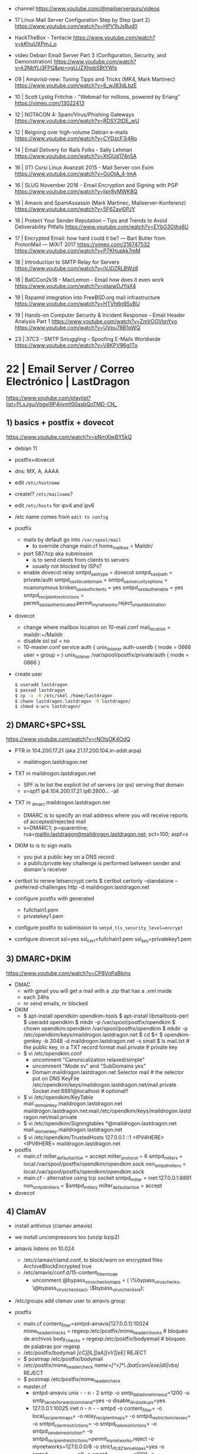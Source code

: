 - channel https://www.youtube.com/@mailserverguru/videos

- 17 Linux Mail Server Configuration Step by Step (part 2)
  https://www.youtube.com/watch?v=HPV1hJsRud0

- HackTheBox - Tentacle
  https://www.youtube.com/watch?v=kKhuUXPmJ_o

- video Debian Email Server Part 3 (Configuration, Security, and Demonstration)
  https://www.youtube.com/watch?v=k3NbYLj3FPQ&pp=ygUJZXhpbSBtYWls

- 09 | Amavisd-new: Tuning Tipps and Tricks (MK4, Mark Martinec)  https://www.youtube.com/watch?v=6_wJ83dLbzE
- 10 | Scott Lystig Fritchie - "Webmail for millions, powered by Erlang" https://vimeo.com/13022413
- 12 | NOTACON 4: Spam/Virus/Phishing Gateways https://www.youtube.com/watch?v=RDSY2tDE_wU
- 12 | Reigning over high-volume Debian e-mails https://www.youtube.com/watch?v=CYDzcF3i4Ro
- 14 | Email Delivery for Rails Folks - Sally Lehman https://www.youtube.com/watch?v=XtGUd174n5A
- 16 | (IT) Corsi Linux Avanzati 2015 - Mail Server con Exim https://www.youtube.com/watch?v=GoOtA_4-ImA
- 16 | SLUG November 2016 - Email Encryption and Signing with PGP https://www.youtube.com/watch?v=Ijpr8yMWK8Q
- 16 | Amavis and SpamAssassin (Mark Martinec, Mailserver-Konferenz) https://www.youtube.com/watch?v=5F6Zayl0PJY
- 16 | Protect Your Sender Reputation – Tips and Trends to Avoid Deliverability Pitfalls https://www.youtube.com/watch?v=EYbG3Gths6U
- 17 | Encrypted Email: how hard could it be? ― Bart Butler from ProtonMail ― MiXiT 2017 https://vimeo.com/216747532 https://www.youtube.com/watch?v=P7KHupkk7mM
- 18 | Introduction to SMTP Relay for Servers https://www.youtube.com/watch?v=iVJDZRLBWz8
- 18 | BalCCon2k18 - MacLemon - Email how does it even work https://www.youtube.com/watch?v=ptaiwDJYqX4
- 19 | Rspamd integration into FreeBSD.org mail infrastructure https://www.youtube.com/watch?v=HTVh6n9SvBU
- 19 | Hands-on Computer Security & Incident Response -- Email Header Analysis Part 1
  https://www.youtube.com/watch?v=ZmVOGVbnYvo
  https://www.youtube.com/watch?v=UVpu78B1pWQ
- 23 | 37C3 - SMTP Smuggling – Spoofing E-Mails Worldwide https://www.youtube.com/watch?v=V8KPV96g1To
* 22 | Email Server / Correo Electrónico | LastDragon

https://www.youtube.com/playlist?list=PLxJguiVqgxl9P4jiymf00asbQoTMD-CN_

** 1) basics + postfix + dovecot

https://www.youtube.com/watch?v=pNmXlwBY5kQ

- debian 11
- postfix+dovecot
- dns: MX, A, AAAA
- edit =/etc/hostname=
- create!? =/etc/mailname=?
- edit =/etc/hosts= for ipv4 and ipv6
- /etc name comes from ~edit to config~

- postfix
  - mails by default go into =/var/spool/mail=
    - to override change main.cf
      home_mailbox = Maildir/
  - port 587/tcp aka submission
    - is to send clients from clients to servers
    - usually not blocked by ISPs?
  - enable dovecot relay
    smtpd_sasl_type = dovecot
    smtpd_sasl_path = private/auth
    smtpd_sasl_local_domain =
    smtpd_sasl_security_options = noanonymous
    broken_sasl_auth_clients = yes
    smtpd_sasl_auth_enable = yes
    smtpd_recipient_restrictions = permit_sasl_authenticated,permit_mynetworks,reject_unaut_destination

- dovecot
  - change where mailbox location on 10-mail.conf
    mail_location = maildir:~/Maildir
  - disable ssl
    ssl = no
  - 10-master.conf
    service auth {
      unix_listener auth-userdb {
        mode = 0666
        user =
        group =
    }
    unix_listener /var/spool/postfix/private/auth {
      mode = 0666
    }

- create user
  #+begin_src sh
    $ useradd lastdragon
    $ passwd lastdragon
    $ cp -a -R /etc/skel /home/lastdragon
    $ chwon lastdragon.lastdragon -R lastdragon/
    $ chmod o-wrx lastdragon/
  #+end_src

** 2) DMARC+SPC+SSL

https://www.youtube.com/watch?v=rNOIsOK4OdQ

- PTR in 104.200.17.21 (aka 21.17.200.104.in-addr.arpa)
  - maildrogon.lastdragon.net

- TXT in maildrogon.lastdragon.net
  - SPF is to list the explicit list of servers (or ips) serving that domain
  - v=spf1
    ip4:104.200.17.21
    ip6:2600...
    -all

- TXT in _dmarc.maildrogon.lastdragon.net
  - DMARC is to specify an mail address where you will receive reports
    of accepted/rejected mail
  - v=DMARC1;
    p=quarentine;
    rua=mailto:lastdragon@maildrogon.lastdragon.net;
    pct=100;
    aspf=s

- DKIM to is to sign mails
  - you put a public key on a DNS record
  - a public/private key challenge is performed between sender and domain's receiver

- certbot to renew letsencrypt certs
  $ certbot certonly --standalone --preferred-challenges http -d maildrogon.lastdragon.net

- configure postfix with generated
  - fullchain1.pem
  - privatekey1.pem

- configure postfix to submission to
  ~smtpd_tls_security_level=encrypt~

- configure dovecot
  ssl=yes
  ssl_cert=fullchain1.pem
  ssl_key=privatekey1.pem

** 3) DMARC+DKIM

https://www.youtube.com/watch?v=CP8VoPaBkms

- DMAC
  - with gmail you will get a mail with a .zip that has a .xml inside
  - each 24hs
  - nr send emails, nr blocked

- DKIM
  - $ apt-install opendkim opendkim-tools
    $ apt-install libmailtools-perl
    $ useradd opendkim
    $ mkdir -p /var/spool/postfix/opendkim
    $ chown opendkim:opendkim /var/spool/postfix/opendkim
    $ mkdir -p /etc/opendkim/keys/maildrogon.lastdragon.net
    $ cd $<
    $ opendkim-genkey -b 2048 -d maildrogon.lastdragon.net -s small
    $ ls
     mail.txt     # the public key, in a TXT record format
     mail.private # private key
  - $ vi /etc/opendkim.conf
    - uncomment "Canonicalization relaxed/simple"
    - uncomment "Mode sv" and "SubDomains yes"
    - Domain maildrogon.lastdragon.net
      Selector mail # the selector put on DNS
      KeyFile /etc/opendkim/keys/maildrogon.lastdragon.net/mail.private
      Socket  inet:8891@localhost # optional!!
  - $ vi /etc/opendkim/KeyTable
    mail._domainkey.maildrogon.lastdragon.net maildrogon.lastdragon.net:mail:/etc/opendkim/keys/maildrogon.lastdragon.net/mail.private
  - $ vi /etc/opendkim/Signingtables
    *@maildrogon.lastdragon.net mail._domainkey.maildrogon.lastdragon.net
  - $ vi /etc/opendkim/TrustedHosts
    127.0.0.1
    ::1
    <IPV4HERE>
    <IPV6HERE>
    maildrogon.lastdragon.net

- postfix
  - main.cf
    milter_default_action = accept
    milter_protocol       = 6
    smtpd_milters         = local:/var/spool/postfix/opendkim/opendkim.sock
    non_smtpd_milters     = local:/var/spool/postfix/opendkim/opendkim.sock
  - main.cf - alternative using tcp socket
    smtpd_milter          = inet:127.0.0.1:8891
    non_smtpd_milters     = $smtpd_milters
    milter_default_action = accept

- dovecot

** 4) ClamAV

- install antivirus (clamav amavis)
- we install uncompressors too (unzip bzip2)

- amavis listens on 10.024
  - /etc/clamav/clamd.conf, to block/warn on encrypted files
    ArchiveBlockEncrypted true
  - /etc/amavis/conf.d/15-content_filter_mode
    - uncomment
      @bypass_virus_checks_maps = (
        \%bypass_virus_checks,
        \@bypass_virus_checks_acl,
        \$bypass_virus_checks_re);

- /etc/groups
  add clamav user to amavis group

- postfix
  - main.cf
    content_filter=smtpd-amavis[127.0.0.1]:10024
    mime_header_checks = regexp:/etc/postfix/mime_header_checks # bloqueo de archivos
    body_checks = regexp:/etc/postfix/bodyemail # bloqueo de palabras por regexp
  - /etc/postfix/bodymail
    /[cC][lL][aA][vV][eE]/ REJECT
  - $ postmap /etc/postfix/bodymail
  - /etc/postfix/mime_header_check
    /name=[^>]*\.(bat|com|exe|dll|vbs)/ REJECT
  - $ postmap /etc/postfix/mime_header_check
  - master.cf
    - smtpd-amavis unix - - n - 2 smtp
      -o smtp_data_done_timeout=1200
      -o smtp_send_xforward_command=yes
      -o disable_dns_lookups=yes
    - 127.0.0.1:10025 inet n - n - - smtpd
      -o content_filter=
      -o local_recipient_maps=
      -o relay_recipient_maps=
      -o smtpd_restriction_classes=
      -o smtpd_client_restrictions=
      -o smtpd_helo_restrictions=
      -o smtpd_sender_restriction=
      -o smtpd_recipient_restrictions=permit_mynetworks,reject
      -o mynetworks=127.0.0.0/8
      -o strict_rfc821_envelopes=yes
      -o smtpd_error_sleep_time=0
      -o smptd_soft_error_limit=1001
      -o smtpd_hard_error_limit=1000

** 5) Spamassassin

- install dependencies
  $ sudo apt install spamassassin spamc razor pyzor
  - pipes interface for spamassassin
  - razor & pyrazor are extension modules (?)

- add user
  $ useradd spamd -s /bin/false
  $ mkdir /home/spamd
  $ chown spamd:spamd /home/spamd

- /etc/default/spamassassin
  OPTIONS="--create-prefs --max-children 5 --helper-home-dir"
  CRON=1 # to update spam signatures (sa-update) each day

- /etc/mail/spamassassin/local.cf
  rewrite_header Subject *****SPAM*****
  required_score 5.0 # sets threshold
  use_bayes 1
  bayes_auto_learn 1

- check config is ok
  $ spamassassin --lint

- /etc/postfix/master.cf
  - smtp...
    -o content_filter=spamassassin
  - spamassassin unix - n n  - - pipe user=smapd argv=/usr/bin/spamc -s 20971520-f -e /usr/bin/sendmail -oi -f ${sender} ${recipient}
    - where 20971520 (20M) is the max size of things to verify

* 20 | Building a Functional Email Server with Dominick LoBraico

- video https://www.youtube.com/watch?v=cM6mRLvFw54

- replacing XXXX?
  - INI config format, key=value, section {}
  - advanced macros (looked to function calls)
  - non explicit routing of mails

- wanted to change
  - because they were scared of making changes
  - configuration required specialized knowledge on the configuration DSL

- final product
  - written and configurable on OCaml

- benefits
  - tools: using editor tools for the configuration language
    - jump to definition
    - checks for unused values
    - exhaustive case match
  - culture: people treat code and configuration different
    - refactoring
    - testing

- downsides
  - needs to keep it up to date with smtp

* 20 | Building an Ubuntu mail server with Postfix, Amavis, SpamAssassin, ClamAV, Dovecot, and OpenDMARC

https://www.youtube.com/watch?v=6SfXXtb-nHM

- blogposts
  - postfix https://web.archive.org/web/20220217012541/https://www.sidequestninja.com/blog/hello-world-this-is-an-email/
  - amavis https://web.archive.org/web/20220217012645/https://www.sidequestninja.com/blog/hello-world-this-is-an-email-part-2/
  - postgresql https://web.archive.org/web/20220217012747/https://www.sidequestninja.com/blog/hello-world-this-is-an-email-part-3/
  - dovecot https://web.archive.org/web/20220217012855/https://www.sidequestninja.com/blog/hello-world-this-is-an-email-part-4/
  - spf,dkim,dmarc https://web.archive.org/web/20220217012924/https://www.sidequestninja.com/blog/hello-world-this-is-an-email-part-5/

#+NAME: main.cf
#+begin_src conf
  # "mydomain" is by default equal to "myhostname" TLD
  # "myorigin" is by default equal to "myhostname"
  myorigin                 = $mydomain
  masquerade_domains       = $mydomain # helps strip TLD (?)
  myhostname               = mail.example.com
  mydestination            = $myhostname, localhost.$mydomain, $mydomain
  smtpd_relay_restrictions = permit_mynetworks,permit_sasl_authenticated,defer_unauth_destination

  smtpd_tls_cert_file         = /etc/letsencrypt/live/example.com/fullchain.pem
  smtpd_tls_key_file          = /etc/letsencrypt/live/example.com/privkey.pem
  smtpd_tls_dh1024_param_file = /etc/letsencrypt/ssl-dhparams.pem
  smtpd_tls_security_level    = may # since we can't require it, to receive
  smtp_tls_security_level     = may # to send
  smtp_tls_loglevel           = 1
#+end_src

#+NAME: master.cf
#+begin_src conf
  smtp       inet n - y - - smtpd
  submission inet n - y - - smtpd
    -o syslog_name=postfix/submission
    -o smtpd_tls_wrappermode=no         # disable a legacy mode
    -o smtpd_tls_security_level=encrypt # disable non encrypted
    -o smtpd_sasls_auth_enable=yes
    -o smtpd_relay_restrictions=permit_mynetworks,permit_sasl_authenticated,defer
  cleanup unix n - y - 0 cleanup
    -o header_checks=regexp:/etc/postfix/header_checks
#+end_src

#+NAME: /etc/postfix/header_checks
#+begin_src
/^Received:.*with ESMTPSA/ IGNORE
#+end_src

** postfix virtual mailbox / postgres

$ sudo groupadd mailreader
$ sudo useradd -g mailreader -d /home/mail -s /sbin/nologin mailreader
$ sudo mkdir /home/mail
$ sudo chown mailreader:mailreader /home/mail
$ sudo apt-get install postgresql postfix-pgsql

#+begin_src sql
  CREATE USER mailreader_admin;
  -- \password mailreader_admin
  CREATE DATABASE mail WITH OWNER mailreader_admin;
  -- \c mail
  REVOKE CREATE ON SCHEMA public FROM PUBLIC;
  REVOKE USAGE  ON SCHEMA public FROM PUBLIC;

  GRANT CREATE ON SCHEMA public to mailreader_admin;
  GRANT USAGE  ON SCHEMA public to mailreader_admin;
  ALTER SCHEMA public OWNER TO mailreader_admin;

  CREATE TABLE users (
    email TEXT PRIMARY KEY,
    password TEXT NOT NULL,
    realname TEXT,
    maildir TEXT NOT NULL,
    created TIMESTAMP WITH TIME ZONE DEFAULT now()
  );
#+end_src

#+NAME: /etc/postgresql/10/main/pg_hba.conf
#+begin_src conf
  # TYPE DATABASE USER METHOD
  # TYPE DATABASE USER ADDRESS METHOD
  local all postgres         peer
  # comment out # local all all              peer
  # comment out # host  all all 127.0.0.1/32 md5
  # comment out # host  all all ::1/128      md5
  host  mail mailreader       127.0.0.1/32 md5
  host  mail mailreader       ::1/128      md5
  local mail mailreader_admin              md5
#+end_src

$ sudo apt-get install dovecot-imap dovecot-pgsql
$ doveadm pw -l # list password hashing algorithms
$ doveadm pw -s PBKDF2

#+begin_src sql
  insert into users (
    email,
    password,
    realname,
    maildir
  ) values (
    'octavius@example.com',
    '{PBKDF2}alkjqpwxqj' -- what "doveadm pw -s PBKDF2" returned
    'Octavius the OCtopus',
    'octavius/'
  );
#+end_src


#+begin_src sql
  create table transports (
    domain text primary key,
    gid integer unique not null,
    transport text not null
  );

  insert into transports (
    domain,
    gid,
    transport
  ) values (
    'example.com',
    1002,
    'virtual:' -- final destination
  );
#+end_src


#+begin_src sql
  create table aliases (
    alias text primary key,
    email text not null
  );

  insert into aliases (
    alias,
    email
  ) values (
    'octaviustheoctopus@example.com', -- '@example.com' would be a "catch-all", not recommended
    'octavius@example.com'
  );
#+end_src


#+begin_src sql
  GRANT USAGE ON SCHEMA public TO mailreader;
  GRANT SELECT ON ALL TABLES IN SCHEMA public TO mailreader;
#+end_src

#+NAME: /etc/postfix/pgsql/mailboxes.cf
#+begin_src
  user=mailreader
  password=your_mailreader_password
  dbname=mail
  table=mail
  select_field=maildir
  where_field=email
  hosts=localhot
#+end_src

#+NAME: /etc/postfix/pgsql/transport.cf
#+begin_src
  user=mailreader
  password=your_mailreader_password
  dbname=mail
  table=transports
  select_field=transport
  where_field=domain
  hosts=localhost
#+end_src

#+NAME: /etc/postfix/pgsql/alias.cf SELECT email FROM aliases WHERE alias = "some@example.com";
#+begin_src
  user=mailreader
  password=your_mailreader_password
  dbname=mail
  table=aliases
  select_field=email
  where_field=alias
  hosts=localhost
#+end_src

#+NAME: main.cf
#+begin_src conf
  local_recipient_maps = # turn it off, we don't want to deliver mail the normal way
  virtual_uid_maps     = static:1002
  virtual_gid_maps     = static:1002
  virtual_mailbox_base = /home/mail/ # preppended to what is on the db
  virtual_mailbox_maps = pgsql:/etc/postfix/pgsql/mailboxes.cf
  virtual_alias_maps   = pgsql:/etc/postfix/pgsql/aliases.cf
  transport_maps       = pgsql:/etc/postfix/pgsql/transport.cf
#+end_src

#+NAME: redict root on errors /root/.forward
#+begin_src sql
octavius@example.com
#+end_src

** dovecot

#+NAME: /etc/dovecot/dovecot.conf
#+begin_src conf
  protocols = imap
  ssl_protocols = TLSv1.2
  ssl_cipher_list = ...
  ssl_prefer_server_ciphers = yes # prefer above order
#+end_src

#+NAME: /etc/dovecot/conf.d/10-ssl.conf "<" tell it to put the content of the file into the variable
#+begin_src conf
  ssl = yes
  ssl_cert = </etc/letsencrypt/live/example.com/fullchain.pem
  ssl_key = </etc/letsencrypt/live/example.com/privkey.pem
#+end_src

#+NAME: /etc/dovecot/conf.d/auth-sql.conf.ext
#+begin_src conf
  passdb {
    driver = sql
    args   = /etc/dovecot/dovecot-sql.conf.ext
  }

  userdb { # we already put all the user/pass info on 1 table, so we don't use this
    driver = prefetch
  }
#+end_src

#+NAME: /etc/dovecot/onf.d/10-auth.conf
#+begin_src conf
  #!include auth-system.conf.ext
  !include auth-sql.conf.ext
#+end_src

#+NAME: /etc/dovecot/dovecot-sql.conf.ext
#+begin_src conf
  driver = pgsql
  connect = host=localhost dbname=mail user=mailreader password=yourpassword_here
  default_pass_scheme = PBKDF2
  password_query = SELECT email as user, password, 'maildir:/home/mail'||maildir as userdb_mail FROM users WHERE email = '%u'
  # %u is a placeholder for the full email address
#+end_src

#+NAME: /etc/dovecot/conf.d/10-mail.conf
#+begin_src conf
  mail_uid = 1002
  mail_gid = 1002
#+end_src
